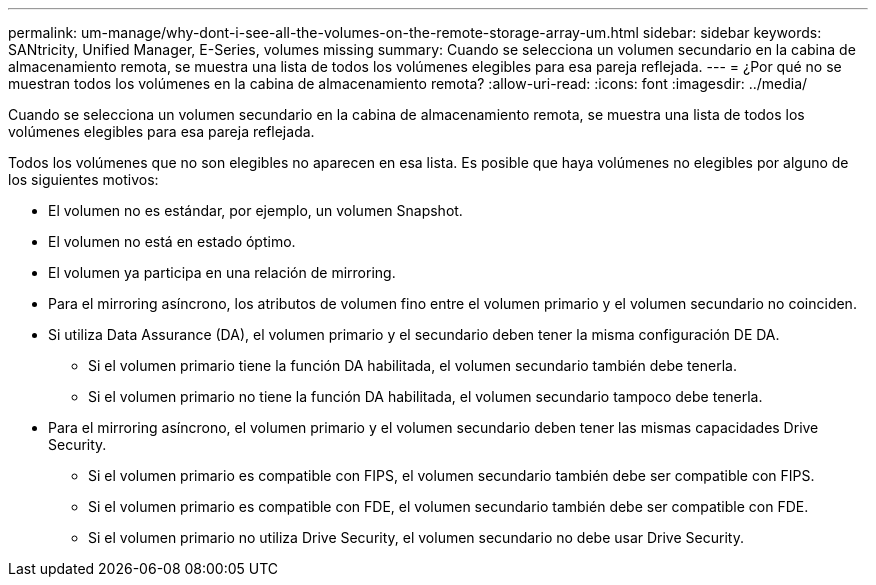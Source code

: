 ---
permalink: um-manage/why-dont-i-see-all-the-volumes-on-the-remote-storage-array-um.html 
sidebar: sidebar 
keywords: SANtricity, Unified Manager, E-Series, volumes missing 
summary: Cuando se selecciona un volumen secundario en la cabina de almacenamiento remota, se muestra una lista de todos los volúmenes elegibles para esa pareja reflejada. 
---
= ¿Por qué no se muestran todos los volúmenes en la cabina de almacenamiento remota?
:allow-uri-read: 
:icons: font
:imagesdir: ../media/


[role="lead"]
Cuando se selecciona un volumen secundario en la cabina de almacenamiento remota, se muestra una lista de todos los volúmenes elegibles para esa pareja reflejada.

Todos los volúmenes que no son elegibles no aparecen en esa lista. Es posible que haya volúmenes no elegibles por alguno de los siguientes motivos:

* El volumen no es estándar, por ejemplo, un volumen Snapshot.
* El volumen no está en estado óptimo.
* El volumen ya participa en una relación de mirroring.
* Para el mirroring asíncrono, los atributos de volumen fino entre el volumen primario y el volumen secundario no coinciden.
* Si utiliza Data Assurance (DA), el volumen primario y el secundario deben tener la misma configuración DE DA.
+
** Si el volumen primario tiene la función DA habilitada, el volumen secundario también debe tenerla.
** Si el volumen primario no tiene la función DA habilitada, el volumen secundario tampoco debe tenerla.


* Para el mirroring asíncrono, el volumen primario y el volumen secundario deben tener las mismas capacidades Drive Security.
+
** Si el volumen primario es compatible con FIPS, el volumen secundario también debe ser compatible con FIPS.
** Si el volumen primario es compatible con FDE, el volumen secundario también debe ser compatible con FDE.
** Si el volumen primario no utiliza Drive Security, el volumen secundario no debe usar Drive Security.



